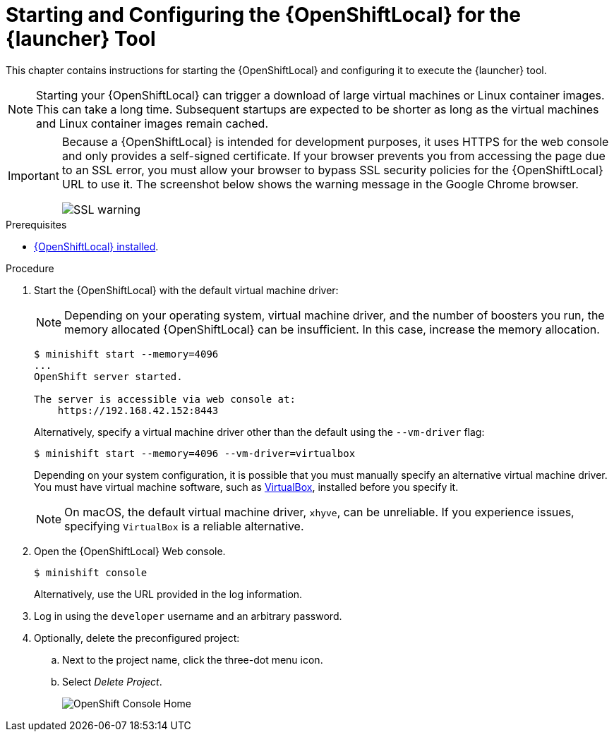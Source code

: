 [#starting-and-configuring-the-openshiftlocal-for-the-launcher-application]
= Starting and Configuring the {OpenShiftLocal} for the {launcher} Tool

This chapter contains instructions for starting the {OpenShiftLocal} and configuring it to execute the {launcher} tool.

NOTE: Starting your {OpenShiftLocal} can trigger a download of large virtual machines or Linux container images. This can take a long time. Subsequent startups are expected to be shorter as long as the virtual machines and Linux container images remain cached.

[IMPORTANT]
====
Because a {OpenShiftLocal} is intended for development purposes, it uses HTTPS for the web console and only provides a self-signed certificate. If your browser prevents you from accessing the page due to an SSL error, you must allow your browser to bypass SSL security policies for the {OpenShiftLocal} URL to use it. The screenshot below shows the warning message in the Google Chrome browser.

image::minishift_sslwarning.png[SSL warning]
====

.Prerequisites

* xref:installing-a-openshiftlocal[{OpenShiftLocal} installed].

.Procedure

. Start the {OpenShiftLocal} with the default virtual machine driver:
+
--
NOTE: Depending on your operating system, virtual machine driver, and the number of boosters you run, the memory allocated {OpenShiftLocal} can be insufficient. In this case, increase the memory allocation.

[source,bash,options="nowrap",subs="attributes+"]
----
$ minishift start --memory=4096
...
OpenShift server started.

The server is accessible via web console at:
    https://192.168.42.152:8443
----

Alternatively, specify a virtual machine driver other than the default using the `--vm-driver` flag:

[source,bash,options="nowrap",subs="attributes+"]
----
$ minishift start --memory=4096 --vm-driver=virtualbox
----

Depending on your system configuration, it is possible that you must manually specify an alternative virtual machine driver. You must have virtual machine software, such as link:https://www.virtualbox.org/[VirtualBox], installed before you specify it.

NOTE: On macOS, the default virtual machine driver, `xhyve`, can be unreliable. If you experience issues, specifying `VirtualBox` is a reliable alternative.
--

. Open the {OpenShiftLocal} Web console.
+
[source,bash,options="nowrap",subs="attributes+"]
----
$ minishift console
----
+
Alternatively, use the URL provided in the log information.

. Log in using the `developer` username and an arbitrary password.

. Optionally, delete the preconfigured project:
.. Next to the project name, click the three-dot menu icon.
.. Select _Delete Project_.
+
image::minishift_consolehome.png[OpenShift Console Home]

